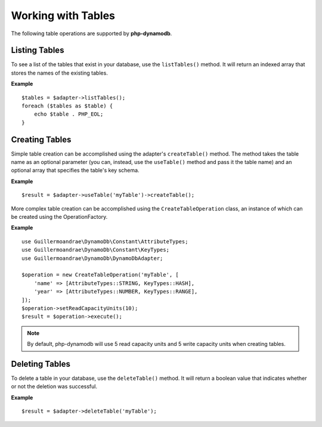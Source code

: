 Working with Tables
**************************
The following table operations are supported by **php-dynamodb**.

Listing Tables
####################
To see a list of the tables that exist in your database, use the ``listTables()`` method. It will return an indexed array that stores the names of the existing tables.

**Example**
::
    $tables = $adapter->listTables();
    foreach ($tables as $table) {
        echo $table . PHP_EOL;
    }

Creating Tables
####################
Simple table creation can be accomplished using the adapter's ``createTable()`` method. The method takes the table name as an optional parameter (you can, instead, use the ``useTable()`` method and pass it the table name) and an optional array that specifies the table's key schema.

**Example**
::
    $result = $adapter->useTable('myTable')->createTable();

More complex table creation can be accomplished using the ``CreateTableOperation`` class, an instance of which can be created using the OperationFactory.

**Example**
::
    use Guillermoandrae\DynamoDb\Constant\AttributeTypes;
    use Guillermoandrae\DynamoDb\Constant\KeyTypes;
    use Guillermoandrae\DynamoDb\DynamoDbAdapter;

    $operation = new CreateTableOperation('myTable', [
        'name' => [AttributeTypes::STRING, KeyTypes::HASH],
        'year' => [AttributeTypes::NUMBER, KeyTypes::RANGE],
    ]);
    $operation->setReadCapacityUnits(10);
    $result = $operation->execute();

.. note::
    By default, php-dynamodb will use 5 read capacity units and 5 write capacity units when creating tables.

Deleting Tables
####################
To delete a table in your database, use the ``deleteTable()`` method. It will return a boolean value that indicates whether or not the deletion was successful.

**Example**
::
    $result = $adapter->deleteTable('myTable');
